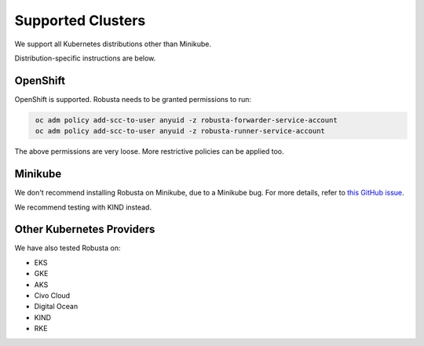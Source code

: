 Supported Clusters
################################

We support all Kubernetes distributions other than Minikube.

Distribution-specific instructions are below.


.. _openshift-permissions:

OpenShift
========================================

OpenShift is supported. Robusta needs to be granted permissions to run:

.. code-block:: bash
   :name: cb-oc-adm-policy-add

    oc adm policy add-scc-to-user anyuid -z robusta-forwarder-service-account
    oc adm policy add-scc-to-user anyuid -z robusta-runner-service-account

The above permissions are very loose. More restrictive policies can be applied too.

Minikube
==========
We don't recommend installing Robusta on Minikube, due to a Minikube bug. For more details, refer to `this GitHub issue <https://github.com/kubernetes/minikube/issues/14806>`_.

We recommend testing with KIND instead.

Other Kubernetes Providers
================================

.. TODO add details here about silencing for specific providers

We have also tested Robusta on:

* EKS
* GKE
* AKS
* Civo Cloud
* Digital Ocean
* KIND
* RKE
